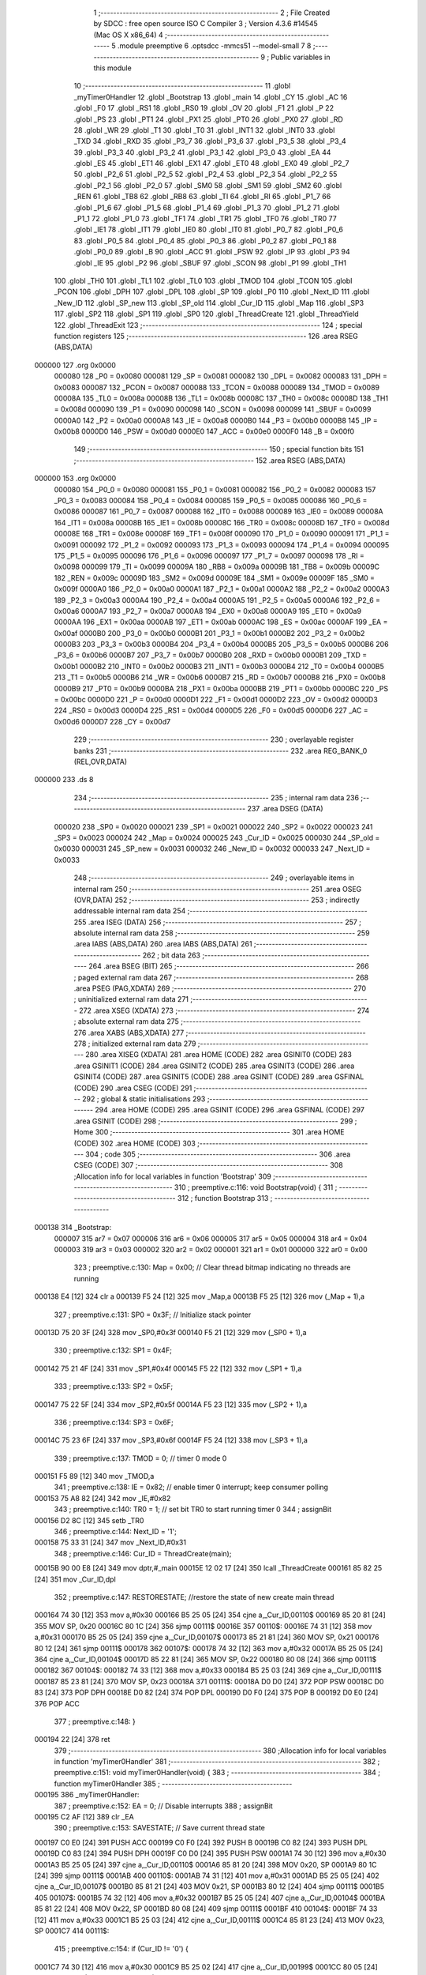                                       1 ;--------------------------------------------------------
                                      2 ; File Created by SDCC : free open source ISO C Compiler 
                                      3 ; Version 4.3.6 #14545 (Mac OS X x86_64)
                                      4 ;--------------------------------------------------------
                                      5 	.module preemptive
                                      6 	.optsdcc -mmcs51 --model-small
                                      7 	
                                      8 ;--------------------------------------------------------
                                      9 ; Public variables in this module
                                     10 ;--------------------------------------------------------
                                     11 	.globl _myTimer0Handler
                                     12 	.globl _Bootstrap
                                     13 	.globl _main
                                     14 	.globl _CY
                                     15 	.globl _AC
                                     16 	.globl _F0
                                     17 	.globl _RS1
                                     18 	.globl _RS0
                                     19 	.globl _OV
                                     20 	.globl _F1
                                     21 	.globl _P
                                     22 	.globl _PS
                                     23 	.globl _PT1
                                     24 	.globl _PX1
                                     25 	.globl _PT0
                                     26 	.globl _PX0
                                     27 	.globl _RD
                                     28 	.globl _WR
                                     29 	.globl _T1
                                     30 	.globl _T0
                                     31 	.globl _INT1
                                     32 	.globl _INT0
                                     33 	.globl _TXD
                                     34 	.globl _RXD
                                     35 	.globl _P3_7
                                     36 	.globl _P3_6
                                     37 	.globl _P3_5
                                     38 	.globl _P3_4
                                     39 	.globl _P3_3
                                     40 	.globl _P3_2
                                     41 	.globl _P3_1
                                     42 	.globl _P3_0
                                     43 	.globl _EA
                                     44 	.globl _ES
                                     45 	.globl _ET1
                                     46 	.globl _EX1
                                     47 	.globl _ET0
                                     48 	.globl _EX0
                                     49 	.globl _P2_7
                                     50 	.globl _P2_6
                                     51 	.globl _P2_5
                                     52 	.globl _P2_4
                                     53 	.globl _P2_3
                                     54 	.globl _P2_2
                                     55 	.globl _P2_1
                                     56 	.globl _P2_0
                                     57 	.globl _SM0
                                     58 	.globl _SM1
                                     59 	.globl _SM2
                                     60 	.globl _REN
                                     61 	.globl _TB8
                                     62 	.globl _RB8
                                     63 	.globl _TI
                                     64 	.globl _RI
                                     65 	.globl _P1_7
                                     66 	.globl _P1_6
                                     67 	.globl _P1_5
                                     68 	.globl _P1_4
                                     69 	.globl _P1_3
                                     70 	.globl _P1_2
                                     71 	.globl _P1_1
                                     72 	.globl _P1_0
                                     73 	.globl _TF1
                                     74 	.globl _TR1
                                     75 	.globl _TF0
                                     76 	.globl _TR0
                                     77 	.globl _IE1
                                     78 	.globl _IT1
                                     79 	.globl _IE0
                                     80 	.globl _IT0
                                     81 	.globl _P0_7
                                     82 	.globl _P0_6
                                     83 	.globl _P0_5
                                     84 	.globl _P0_4
                                     85 	.globl _P0_3
                                     86 	.globl _P0_2
                                     87 	.globl _P0_1
                                     88 	.globl _P0_0
                                     89 	.globl _B
                                     90 	.globl _ACC
                                     91 	.globl _PSW
                                     92 	.globl _IP
                                     93 	.globl _P3
                                     94 	.globl _IE
                                     95 	.globl _P2
                                     96 	.globl _SBUF
                                     97 	.globl _SCON
                                     98 	.globl _P1
                                     99 	.globl _TH1
                                    100 	.globl _TH0
                                    101 	.globl _TL1
                                    102 	.globl _TL0
                                    103 	.globl _TMOD
                                    104 	.globl _TCON
                                    105 	.globl _PCON
                                    106 	.globl _DPH
                                    107 	.globl _DPL
                                    108 	.globl _SP
                                    109 	.globl _P0
                                    110 	.globl _Next_ID
                                    111 	.globl _New_ID
                                    112 	.globl _SP_new
                                    113 	.globl _SP_old
                                    114 	.globl _Cur_ID
                                    115 	.globl _Map
                                    116 	.globl _SP3
                                    117 	.globl _SP2
                                    118 	.globl _SP1
                                    119 	.globl _SP0
                                    120 	.globl _ThreadCreate
                                    121 	.globl _ThreadYield
                                    122 	.globl _ThreadExit
                                    123 ;--------------------------------------------------------
                                    124 ; special function registers
                                    125 ;--------------------------------------------------------
                                    126 	.area RSEG    (ABS,DATA)
      000000                        127 	.org 0x0000
                           000080   128 _P0	=	0x0080
                           000081   129 _SP	=	0x0081
                           000082   130 _DPL	=	0x0082
                           000083   131 _DPH	=	0x0083
                           000087   132 _PCON	=	0x0087
                           000088   133 _TCON	=	0x0088
                           000089   134 _TMOD	=	0x0089
                           00008A   135 _TL0	=	0x008a
                           00008B   136 _TL1	=	0x008b
                           00008C   137 _TH0	=	0x008c
                           00008D   138 _TH1	=	0x008d
                           000090   139 _P1	=	0x0090
                           000098   140 _SCON	=	0x0098
                           000099   141 _SBUF	=	0x0099
                           0000A0   142 _P2	=	0x00a0
                           0000A8   143 _IE	=	0x00a8
                           0000B0   144 _P3	=	0x00b0
                           0000B8   145 _IP	=	0x00b8
                           0000D0   146 _PSW	=	0x00d0
                           0000E0   147 _ACC	=	0x00e0
                           0000F0   148 _B	=	0x00f0
                                    149 ;--------------------------------------------------------
                                    150 ; special function bits
                                    151 ;--------------------------------------------------------
                                    152 	.area RSEG    (ABS,DATA)
      000000                        153 	.org 0x0000
                           000080   154 _P0_0	=	0x0080
                           000081   155 _P0_1	=	0x0081
                           000082   156 _P0_2	=	0x0082
                           000083   157 _P0_3	=	0x0083
                           000084   158 _P0_4	=	0x0084
                           000085   159 _P0_5	=	0x0085
                           000086   160 _P0_6	=	0x0086
                           000087   161 _P0_7	=	0x0087
                           000088   162 _IT0	=	0x0088
                           000089   163 _IE0	=	0x0089
                           00008A   164 _IT1	=	0x008a
                           00008B   165 _IE1	=	0x008b
                           00008C   166 _TR0	=	0x008c
                           00008D   167 _TF0	=	0x008d
                           00008E   168 _TR1	=	0x008e
                           00008F   169 _TF1	=	0x008f
                           000090   170 _P1_0	=	0x0090
                           000091   171 _P1_1	=	0x0091
                           000092   172 _P1_2	=	0x0092
                           000093   173 _P1_3	=	0x0093
                           000094   174 _P1_4	=	0x0094
                           000095   175 _P1_5	=	0x0095
                           000096   176 _P1_6	=	0x0096
                           000097   177 _P1_7	=	0x0097
                           000098   178 _RI	=	0x0098
                           000099   179 _TI	=	0x0099
                           00009A   180 _RB8	=	0x009a
                           00009B   181 _TB8	=	0x009b
                           00009C   182 _REN	=	0x009c
                           00009D   183 _SM2	=	0x009d
                           00009E   184 _SM1	=	0x009e
                           00009F   185 _SM0	=	0x009f
                           0000A0   186 _P2_0	=	0x00a0
                           0000A1   187 _P2_1	=	0x00a1
                           0000A2   188 _P2_2	=	0x00a2
                           0000A3   189 _P2_3	=	0x00a3
                           0000A4   190 _P2_4	=	0x00a4
                           0000A5   191 _P2_5	=	0x00a5
                           0000A6   192 _P2_6	=	0x00a6
                           0000A7   193 _P2_7	=	0x00a7
                           0000A8   194 _EX0	=	0x00a8
                           0000A9   195 _ET0	=	0x00a9
                           0000AA   196 _EX1	=	0x00aa
                           0000AB   197 _ET1	=	0x00ab
                           0000AC   198 _ES	=	0x00ac
                           0000AF   199 _EA	=	0x00af
                           0000B0   200 _P3_0	=	0x00b0
                           0000B1   201 _P3_1	=	0x00b1
                           0000B2   202 _P3_2	=	0x00b2
                           0000B3   203 _P3_3	=	0x00b3
                           0000B4   204 _P3_4	=	0x00b4
                           0000B5   205 _P3_5	=	0x00b5
                           0000B6   206 _P3_6	=	0x00b6
                           0000B7   207 _P3_7	=	0x00b7
                           0000B0   208 _RXD	=	0x00b0
                           0000B1   209 _TXD	=	0x00b1
                           0000B2   210 _INT0	=	0x00b2
                           0000B3   211 _INT1	=	0x00b3
                           0000B4   212 _T0	=	0x00b4
                           0000B5   213 _T1	=	0x00b5
                           0000B6   214 _WR	=	0x00b6
                           0000B7   215 _RD	=	0x00b7
                           0000B8   216 _PX0	=	0x00b8
                           0000B9   217 _PT0	=	0x00b9
                           0000BA   218 _PX1	=	0x00ba
                           0000BB   219 _PT1	=	0x00bb
                           0000BC   220 _PS	=	0x00bc
                           0000D0   221 _P	=	0x00d0
                           0000D1   222 _F1	=	0x00d1
                           0000D2   223 _OV	=	0x00d2
                           0000D3   224 _RS0	=	0x00d3
                           0000D4   225 _RS1	=	0x00d4
                           0000D5   226 _F0	=	0x00d5
                           0000D6   227 _AC	=	0x00d6
                           0000D7   228 _CY	=	0x00d7
                                    229 ;--------------------------------------------------------
                                    230 ; overlayable register banks
                                    231 ;--------------------------------------------------------
                                    232 	.area REG_BANK_0	(REL,OVR,DATA)
      000000                        233 	.ds 8
                                    234 ;--------------------------------------------------------
                                    235 ; internal ram data
                                    236 ;--------------------------------------------------------
                                    237 	.area DSEG    (DATA)
                           000020   238 _SP0	=	0x0020
                           000021   239 _SP1	=	0x0021
                           000022   240 _SP2	=	0x0022
                           000023   241 _SP3	=	0x0023
                           000024   242 _Map	=	0x0024
                           000025   243 _Cur_ID	=	0x0025
                           000030   244 _SP_old	=	0x0030
                           000031   245 _SP_new	=	0x0031
                           000032   246 _New_ID	=	0x0032
                           000033   247 _Next_ID	=	0x0033
                                    248 ;--------------------------------------------------------
                                    249 ; overlayable items in internal ram
                                    250 ;--------------------------------------------------------
                                    251 	.area	OSEG    (OVR,DATA)
                                    252 ;--------------------------------------------------------
                                    253 ; indirectly addressable internal ram data
                                    254 ;--------------------------------------------------------
                                    255 	.area ISEG    (DATA)
                                    256 ;--------------------------------------------------------
                                    257 ; absolute internal ram data
                                    258 ;--------------------------------------------------------
                                    259 	.area IABS    (ABS,DATA)
                                    260 	.area IABS    (ABS,DATA)
                                    261 ;--------------------------------------------------------
                                    262 ; bit data
                                    263 ;--------------------------------------------------------
                                    264 	.area BSEG    (BIT)
                                    265 ;--------------------------------------------------------
                                    266 ; paged external ram data
                                    267 ;--------------------------------------------------------
                                    268 	.area PSEG    (PAG,XDATA)
                                    269 ;--------------------------------------------------------
                                    270 ; uninitialized external ram data
                                    271 ;--------------------------------------------------------
                                    272 	.area XSEG    (XDATA)
                                    273 ;--------------------------------------------------------
                                    274 ; absolute external ram data
                                    275 ;--------------------------------------------------------
                                    276 	.area XABS    (ABS,XDATA)
                                    277 ;--------------------------------------------------------
                                    278 ; initialized external ram data
                                    279 ;--------------------------------------------------------
                                    280 	.area XISEG   (XDATA)
                                    281 	.area HOME    (CODE)
                                    282 	.area GSINIT0 (CODE)
                                    283 	.area GSINIT1 (CODE)
                                    284 	.area GSINIT2 (CODE)
                                    285 	.area GSINIT3 (CODE)
                                    286 	.area GSINIT4 (CODE)
                                    287 	.area GSINIT5 (CODE)
                                    288 	.area GSINIT  (CODE)
                                    289 	.area GSFINAL (CODE)
                                    290 	.area CSEG    (CODE)
                                    291 ;--------------------------------------------------------
                                    292 ; global & static initialisations
                                    293 ;--------------------------------------------------------
                                    294 	.area HOME    (CODE)
                                    295 	.area GSINIT  (CODE)
                                    296 	.area GSFINAL (CODE)
                                    297 	.area GSINIT  (CODE)
                                    298 ;--------------------------------------------------------
                                    299 ; Home
                                    300 ;--------------------------------------------------------
                                    301 	.area HOME    (CODE)
                                    302 	.area HOME    (CODE)
                                    303 ;--------------------------------------------------------
                                    304 ; code
                                    305 ;--------------------------------------------------------
                                    306 	.area CSEG    (CODE)
                                    307 ;------------------------------------------------------------
                                    308 ;Allocation info for local variables in function 'Bootstrap'
                                    309 ;------------------------------------------------------------
                                    310 ;	preemptive.c:116: void Bootstrap(void) {
                                    311 ;	-----------------------------------------
                                    312 ;	 function Bootstrap
                                    313 ;	-----------------------------------------
      000138                        314 _Bootstrap:
                           000007   315 	ar7 = 0x07
                           000006   316 	ar6 = 0x06
                           000005   317 	ar5 = 0x05
                           000004   318 	ar4 = 0x04
                           000003   319 	ar3 = 0x03
                           000002   320 	ar2 = 0x02
                           000001   321 	ar1 = 0x01
                           000000   322 	ar0 = 0x00
                                    323 ;	preemptive.c:130: Map = 0x00; // Clear thread bitmap indicating no threads are running
      000138 E4               [12]  324 	clr	a
      000139 F5 24            [12]  325 	mov	_Map,a
      00013B F5 25            [12]  326 	mov	(_Map + 1),a
                                    327 ;	preemptive.c:131: SP0 = 0x3F; // Initialize stack pointer
      00013D 75 20 3F         [24]  328 	mov	_SP0,#0x3f
      000140 F5 21            [12]  329 	mov	(_SP0 + 1),a
                                    330 ;	preemptive.c:132: SP1 = 0x4F;
      000142 75 21 4F         [24]  331 	mov	_SP1,#0x4f
      000145 F5 22            [12]  332 	mov	(_SP1 + 1),a
                                    333 ;	preemptive.c:133: SP2 = 0x5F;
      000147 75 22 5F         [24]  334 	mov	_SP2,#0x5f
      00014A F5 23            [12]  335 	mov	(_SP2 + 1),a
                                    336 ;	preemptive.c:134: SP3 = 0x6F;
      00014C 75 23 6F         [24]  337 	mov	_SP3,#0x6f
      00014F F5 24            [12]  338 	mov	(_SP3 + 1),a
                                    339 ;	preemptive.c:137: TMOD = 0;  // timer 0 mode 0
      000151 F5 89            [12]  340 	mov	_TMOD,a
                                    341 ;	preemptive.c:138: IE = 0x82;  // enable timer 0 interrupt; keep consumer polling
      000153 75 A8 82         [24]  342 	mov	_IE,#0x82
                                    343 ;	preemptive.c:140: TR0 = 1; // set bit TR0 to start running timer 0
                                    344 ;	assignBit
      000156 D2 8C            [12]  345 	setb	_TR0
                                    346 ;	preemptive.c:144: Next_ID = '1';
      000158 75 33 31         [24]  347 	mov	_Next_ID,#0x31
                                    348 ;	preemptive.c:146: Cur_ID = ThreadCreate(main);
      00015B 90 00 E8         [24]  349 	mov	dptr,#_main
      00015E 12 02 17         [24]  350 	lcall	_ThreadCreate
      000161 85 82 25         [24]  351 	mov	_Cur_ID,dpl
                                    352 ;	preemptive.c:147: RESTORESTATE; //restore the state of new create main thread
      000164 74 30            [12]  353 	mov	a,#0x30
      000166 B5 25 05         [24]  354 	cjne	a,_Cur_ID,00110$
      000169 85 20 81         [24]  355 	MOV SP, 0x20 
      00016C 80 1C            [24]  356 	sjmp	00111$
      00016E                        357 00110$:
      00016E 74 31            [12]  358 	mov	a,#0x31
      000170 B5 25 05         [24]  359 	cjne	a,_Cur_ID,00107$
      000173 85 21 81         [24]  360 	MOV SP, 0x21 
      000176 80 12            [24]  361 	sjmp	00111$
      000178                        362 00107$:
      000178 74 32            [12]  363 	mov	a,#0x32
      00017A B5 25 05         [24]  364 	cjne	a,_Cur_ID,00104$
      00017D 85 22 81         [24]  365 	MOV SP, 0x22 
      000180 80 08            [24]  366 	sjmp	00111$
      000182                        367 00104$:
      000182 74 33            [12]  368 	mov	a,#0x33
      000184 B5 25 03         [24]  369 	cjne	a,_Cur_ID,00111$
      000187 85 23 81         [24]  370 	MOV SP, 0x23 
      00018A                        371 00111$:
      00018A D0 D0            [24]  372 	POP PSW 
      00018C D0 83            [24]  373 	POP DPH 
      00018E D0 82            [24]  374 	POP DPL 
      000190 D0 F0            [24]  375 	POP B 
      000192 D0 E0            [24]  376 	POP ACC 
                                    377 ;	preemptive.c:148: }
      000194 22               [24]  378 	ret
                                    379 ;------------------------------------------------------------
                                    380 ;Allocation info for local variables in function 'myTimer0Handler'
                                    381 ;------------------------------------------------------------
                                    382 ;	preemptive.c:151: void myTimer0Handler(void) {
                                    383 ;	-----------------------------------------
                                    384 ;	 function myTimer0Handler
                                    385 ;	-----------------------------------------
      000195                        386 _myTimer0Handler:
                                    387 ;	preemptive.c:152: EA = 0; // Disable interrupts
                                    388 ;	assignBit
      000195 C2 AF            [12]  389 	clr	_EA
                                    390 ;	preemptive.c:153: SAVESTATE; // Save current thread state
      000197 C0 E0            [24]  391 	PUSH ACC 
      000199 C0 F0            [24]  392 	PUSH B 
      00019B C0 82            [24]  393 	PUSH DPL 
      00019D C0 83            [24]  394 	PUSH DPH 
      00019F C0 D0            [24]  395 	PUSH PSW 
      0001A1 74 30            [12]  396 	mov	a,#0x30
      0001A3 B5 25 05         [24]  397 	cjne	a,_Cur_ID,00110$
      0001A6 85 81 20         [24]  398 	MOV 0x20, SP 
      0001A9 80 1C            [24]  399 	sjmp	00111$
      0001AB                        400 00110$:
      0001AB 74 31            [12]  401 	mov	a,#0x31
      0001AD B5 25 05         [24]  402 	cjne	a,_Cur_ID,00107$
      0001B0 85 81 21         [24]  403 	MOV 0x21, SP 
      0001B3 80 12            [24]  404 	sjmp	00111$
      0001B5                        405 00107$:
      0001B5 74 32            [12]  406 	mov	a,#0x32
      0001B7 B5 25 05         [24]  407 	cjne	a,_Cur_ID,00104$
      0001BA 85 81 22         [24]  408 	MOV 0x22, SP 
      0001BD 80 08            [24]  409 	sjmp	00111$
      0001BF                        410 00104$:
      0001BF 74 33            [12]  411 	mov	a,#0x33
      0001C1 B5 25 03         [24]  412 	cjne	a,_Cur_ID,00111$
      0001C4 85 81 23         [24]  413 	MOV 0x23, SP 
      0001C7                        414 00111$:
                                    415 ;	preemptive.c:154: if (Cur_ID != '0') {
      0001C7 74 30            [12]  416 	mov	a,#0x30
      0001C9 B5 25 02         [24]  417 	cjne	a,_Cur_ID,00199$
      0001CC 80 05            [24]  418 	sjmp	00116$
      0001CE                        419 00199$:
                                    420 ;	preemptive.c:158: Cur_ID = '0';
      0001CE 75 25 30         [24]  421 	mov	_Cur_ID,#0x30
      0001D1 80 10            [24]  422 	sjmp	00117$
      0001D3                        423 00116$:
                                    424 ;	preemptive.c:163: Cur_ID = Next_ID;
      0001D3 85 33 25         [24]  425 	mov	_Cur_ID,_Next_ID
                                    426 ;	preemptive.c:166: if(Next_ID == '1') Next_ID = '2';
      0001D6 74 31            [12]  427 	mov	a,#0x31
      0001D8 B5 33 05         [24]  428 	cjne	a,_Next_ID,00113$
      0001DB 75 33 32         [24]  429 	mov	_Next_ID,#0x32
      0001DE 80 03            [24]  430 	sjmp	00117$
      0001E0                        431 00113$:
                                    432 ;	preemptive.c:167: else Next_ID = '1';
      0001E0 75 33 31         [24]  433 	mov	_Next_ID,#0x31
      0001E3                        434 00117$:
                                    435 ;	preemptive.c:169: RESTORESTATE; // Restore the state of the next thread
      0001E3 74 30            [12]  436 	mov	a,#0x30
      0001E5 B5 25 05         [24]  437 	cjne	a,_Cur_ID,00127$
      0001E8 85 20 81         [24]  438 	MOV SP, 0x20 
      0001EB 80 1C            [24]  439 	sjmp	00128$
      0001ED                        440 00127$:
      0001ED 74 31            [12]  441 	mov	a,#0x31
      0001EF B5 25 05         [24]  442 	cjne	a,_Cur_ID,00124$
      0001F2 85 21 81         [24]  443 	MOV SP, 0x21 
      0001F5 80 12            [24]  444 	sjmp	00128$
      0001F7                        445 00124$:
      0001F7 74 32            [12]  446 	mov	a,#0x32
      0001F9 B5 25 05         [24]  447 	cjne	a,_Cur_ID,00121$
      0001FC 85 22 81         [24]  448 	MOV SP, 0x22 
      0001FF 80 08            [24]  449 	sjmp	00128$
      000201                        450 00121$:
      000201 74 33            [12]  451 	mov	a,#0x33
      000203 B5 25 03         [24]  452 	cjne	a,_Cur_ID,00128$
      000206 85 23 81         [24]  453 	MOV SP, 0x23 
      000209                        454 00128$:
      000209 D0 D0            [24]  455 	POP PSW 
      00020B D0 83            [24]  456 	POP DPH 
      00020D D0 82            [24]  457 	POP DPL 
      00020F D0 F0            [24]  458 	POP B 
      000211 D0 E0            [24]  459 	POP ACC 
                                    460 ;	preemptive.c:170: EA = 1; // Re-enable interrupts
                                    461 ;	assignBit
      000213 D2 AF            [12]  462 	setb	_EA
                                    463 ;	preemptive.c:174: __endasm;
      000215 32               [24]  464 	RETI
                                    465 ;	preemptive.c:175: }
      000216 22               [24]  466 	ret
                                    467 ;------------------------------------------------------------
                                    468 ;Allocation info for local variables in function 'ThreadCreate'
                                    469 ;------------------------------------------------------------
                                    470 ;fp                        Allocated to registers 
                                    471 ;------------------------------------------------------------
                                    472 ;	preemptive.c:183: ThreadID ThreadCreate(FunctionPtr fp) {
                                    473 ;	-----------------------------------------
                                    474 ;	 function ThreadCreate
                                    475 ;	-----------------------------------------
      000217                        476 _ThreadCreate:
                                    477 ;	preemptive.c:190: EA = 0;
                                    478 ;	assignBit
      000217 C2 AF            [12]  479 	clr	_EA
                                    480 ;	preemptive.c:192: if ((Map & 0xFF) == 0xFF) return -1; // Return -1 if no available thread IDs
      000219 AE 24            [24]  481 	mov	r6,_Map
      00021B E5 25            [12]  482 	mov	a,(_Map + 1)
      00021D 7F 00            [12]  483 	mov	r7,#0x00
      00021F BE FF 07         [24]  484 	cjne	r6,#0xff,00102$
      000222 BF 00 04         [24]  485 	cjne	r7,#0x00,00102$
      000225 75 82 FF         [24]  486 	mov	dpl, #0xff
      000228 22               [24]  487 	ret
      000229                        488 00102$:
                                    489 ;	preemptive.c:235: New_ID = 'x';
      000229 75 32 78         [24]  490 	mov	_New_ID,#0x78
                                    491 ;	preemptive.c:240: if ((Map & 0x01) == 0x00) {
      00022C E5 24            [12]  492 	mov	a,_Map
      00022E 20 E0 0B         [24]  493 	jb	acc.0,00112$
                                    494 ;	preemptive.c:249: __endasm;
      000231 75 32 30         [24]  495 	MOV	0x32, #48
      000234 43 24 01         [24]  496 	ORL	0x24, #01
      000237 85 20 31         [24]  497 	MOV	0x31, 0x20
      00023A 80 2E            [24]  498 	sjmp	00113$
      00023C                        499 00112$:
                                    500 ;	preemptive.c:250: } else if ((Map & 0x02) == 0x00) {
      00023C E5 24            [12]  501 	mov	a,_Map
      00023E 20 E1 0B         [24]  502 	jb	acc.1,00109$
                                    503 ;	preemptive.c:255: __endasm;
      000241 75 32 31         [24]  504 	MOV	0x32, #49
      000244 43 24 02         [24]  505 	ORL	0x24, #02
      000247 85 21 31         [24]  506 	MOV	0x31, 0x21
      00024A 80 1E            [24]  507 	sjmp	00113$
      00024C                        508 00109$:
                                    509 ;	preemptive.c:256: } else if ((Map & 0x04) == 0x00) {
      00024C E5 24            [12]  510 	mov	a,_Map
      00024E 20 E2 0B         [24]  511 	jb	acc.2,00106$
                                    512 ;	preemptive.c:261: __endasm;
      000251 75 32 32         [24]  513 	MOV	0x32, #50
      000254 43 24 04         [24]  514 	ORL	0x24, #04
      000257 85 22 31         [24]  515 	MOV	0x31, 0x22
      00025A 80 0E            [24]  516 	sjmp	00113$
      00025C                        517 00106$:
                                    518 ;	preemptive.c:262: } else if ((Map & 0x08) == 0x00) {
      00025C E5 24            [12]  519 	mov	a,_Map
      00025E 20 E3 09         [24]  520 	jb	acc.3,00113$
                                    521 ;	preemptive.c:267: __endasm;
      000261 75 32 33         [24]  522 	MOV	0x32, #51
      000264 43 24 08         [24]  523 	ORL	0x24, #08
      000267 85 23 31         [24]  524 	MOV	0x31, 0x23
      00026A                        525 00113$:
                                    526 ;	preemptive.c:275: __endasm;
      00026A 85 81 30         [24]  527 	MOV	0x30, sp
      00026D 85 31 81         [24]  528 	MOV	sp, 0x31
                                    529 ;	preemptive.c:281: __endasm;
      000270 C0 82            [24]  530 	PUSH	DPL
      000272 C0 83            [24]  531 	PUSH	DPH
                                    532 ;	preemptive.c:290: __endasm;
      000274 E5 00            [12]  533 	MOV	A, 0x00
      000276 C0 E0            [24]  534 	PUSH	ACC
      000278 C0 E0            [24]  535 	PUSH	ACC
      00027A C0 E0            [24]  536 	PUSH	ACC
      00027C C0 E0            [24]  537 	PUSH	ACC
                                    538 ;	preemptive.c:294: if (New_ID == '0') {
      00027E 74 30            [12]  539 	mov	a,#0x30
      000280 B5 32 0A         [24]  540 	cjne	a,_New_ID,00123$
                                    541 ;	preemptive.c:299: __endasm;
      000283 75 D0 00         [24]  542 	MOV	PSW, #0x00
      000286 C0 D0            [24]  543 	PUSH	PSW
      000288 85 81 20         [24]  544 	MOV	0x20, SP
      00028B 80 2B            [24]  545 	sjmp	00124$
      00028D                        546 00123$:
                                    547 ;	preemptive.c:300: } else if (New_ID == '1') {
      00028D 74 31            [12]  548 	mov	a,#0x31
      00028F B5 32 0A         [24]  549 	cjne	a,_New_ID,00120$
                                    550 ;	preemptive.c:305: __endasm;
      000292 75 D0 08         [24]  551 	MOV	PSW, #0x08
      000295 C0 D0            [24]  552 	PUSH	PSW
      000297 85 81 21         [24]  553 	MOV	0x21, SP
      00029A 80 1C            [24]  554 	sjmp	00124$
      00029C                        555 00120$:
                                    556 ;	preemptive.c:306: } else if (New_ID == '2') {
      00029C 74 32            [12]  557 	mov	a,#0x32
      00029E B5 32 0A         [24]  558 	cjne	a,_New_ID,00117$
                                    559 ;	preemptive.c:311: __endasm;
      0002A1 75 D0 10         [24]  560 	MOV	PSW, #0x10
      0002A4 C0 D0            [24]  561 	PUSH	PSW
      0002A6 85 81 22         [24]  562 	MOV	0x22, SP
      0002A9 80 0D            [24]  563 	sjmp	00124$
      0002AB                        564 00117$:
                                    565 ;	preemptive.c:312: } else if (New_ID == '3') {
      0002AB 74 33            [12]  566 	mov	a,#0x33
      0002AD B5 32 08         [24]  567 	cjne	a,_New_ID,00124$
                                    568 ;	preemptive.c:317: __endasm;
      0002B0 75 D0 18         [24]  569 	MOV	PSW, #0x18
      0002B3 C0 D0            [24]  570 	PUSH	PSW
      0002B5 85 81 23         [24]  571 	MOV	0x23, SP
      0002B8                        572 00124$:
                                    573 ;	preemptive.c:323: __endasm;
      0002B8 85 30 81         [24]  574 	MOV	sp, 0x30
                                    575 ;	preemptive.c:325: EA = 1;
                                    576 ;	assignBit
      0002BB D2 AF            [12]  577 	setb	_EA
                                    578 ;	preemptive.c:326: return New_ID;
      0002BD 85 32 82         [24]  579 	mov	dpl, _New_ID
                                    580 ;	preemptive.c:327: }
      0002C0 22               [24]  581 	ret
                                    582 ;------------------------------------------------------------
                                    583 ;Allocation info for local variables in function 'ThreadYield'
                                    584 ;------------------------------------------------------------
                                    585 ;	preemptive.c:336: void ThreadYield(void) {
                                    586 ;	-----------------------------------------
                                    587 ;	 function ThreadYield
                                    588 ;	-----------------------------------------
      0002C1                        589 _ThreadYield:
                                    590 ;	preemptive.c:337: SAVESTATE;
      0002C1 C0 E0            [24]  591 	PUSH ACC 
      0002C3 C0 F0            [24]  592 	PUSH B 
      0002C5 C0 82            [24]  593 	PUSH DPL 
      0002C7 C0 83            [24]  594 	PUSH DPH 
      0002C9 C0 D0            [24]  595 	PUSH PSW 
      0002CB 74 30            [12]  596 	mov	a,#0x30
      0002CD B5 25 05         [24]  597 	cjne	a,_Cur_ID,00110$
      0002D0 85 81 20         [24]  598 	MOV 0x20, SP 
      0002D3 80 1C            [24]  599 	sjmp	00130$
      0002D5                        600 00110$:
      0002D5 74 31            [12]  601 	mov	a,#0x31
      0002D7 B5 25 05         [24]  602 	cjne	a,_Cur_ID,00107$
      0002DA 85 81 21         [24]  603 	MOV 0x21, SP 
      0002DD 80 12            [24]  604 	sjmp	00130$
      0002DF                        605 00107$:
      0002DF 74 32            [12]  606 	mov	a,#0x32
      0002E1 B5 25 05         [24]  607 	cjne	a,_Cur_ID,00104$
      0002E4 85 81 22         [24]  608 	MOV 0x22, SP 
      0002E7 80 08            [24]  609 	sjmp	00130$
      0002E9                        610 00104$:
      0002E9 74 33            [12]  611 	mov	a,#0x33
      0002EB B5 25 03         [24]  612 	cjne	a,_Cur_ID,00130$
      0002EE 85 81 23         [24]  613 	MOV 0x23, SP 
                                    614 ;	preemptive.c:338: do {
      0002F1                        615 00130$:
                                    616 ;	preemptive.c:350: if (Cur_ID == '0') Cur_ID = '1';
      0002F1 74 30            [12]  617 	mov	a,#0x30
      0002F3 B5 25 05         [24]  618 	cjne	a,_Cur_ID,00119$
      0002F6 75 25 31         [24]  619 	mov	_Cur_ID,#0x31
      0002F9 80 17            [24]  620 	sjmp	00120$
      0002FB                        621 00119$:
                                    622 ;	preemptive.c:351: else if (Cur_ID == '1') Cur_ID = '2';
      0002FB 74 31            [12]  623 	mov	a,#0x31
      0002FD B5 25 05         [24]  624 	cjne	a,_Cur_ID,00116$
      000300 75 25 32         [24]  625 	mov	_Cur_ID,#0x32
      000303 80 0D            [24]  626 	sjmp	00120$
      000305                        627 00116$:
                                    628 ;	preemptive.c:352: else if (Cur_ID == '2') Cur_ID = '3';
      000305 74 32            [12]  629 	mov	a,#0x32
      000307 B5 25 05         [24]  630 	cjne	a,_Cur_ID,00113$
      00030A 75 25 33         [24]  631 	mov	_Cur_ID,#0x33
      00030D 80 03            [24]  632 	sjmp	00120$
      00030F                        633 00113$:
                                    634 ;	preemptive.c:353: else Cur_ID = '0';
      00030F 75 25 30         [24]  635 	mov	_Cur_ID,#0x30
      000312                        636 00120$:
                                    637 ;	preemptive.c:356: if (((Cur_ID == '0') && ((Map & 0x01) == 0x01)) ||
      000312 74 30            [12]  638 	mov	a,#0x30
      000314 B5 25 11         [24]  639 	cjne	a,_Cur_ID,00125$
      000317 74 01            [12]  640 	mov	a,#0x01
      000319 55 24            [12]  641 	anl	a,_Map
      00031B FE               [12]  642 	mov	r6,a
      00031C E5 25            [12]  643 	mov	a,(_Map + 1)
      00031E 7F 00            [12]  644 	mov	r7,#0x00
      000320 BE 01 05         [24]  645 	cjne	r6,#0x01,00258$
      000323 BF 00 02         [24]  646 	cjne	r7,#0x00,00258$
      000326 80 4A            [24]  647 	sjmp	00132$
      000328                        648 00258$:
      000328                        649 00125$:
                                    650 ;	preemptive.c:357: ((Cur_ID == '1') && ((Map & 0x02) == 0x02)) ||
      000328 74 31            [12]  651 	mov	a,#0x31
      00032A B5 25 11         [24]  652 	cjne	a,_Cur_ID,00127$
      00032D 74 02            [12]  653 	mov	a,#0x02
      00032F 55 24            [12]  654 	anl	a,_Map
      000331 FE               [12]  655 	mov	r6,a
      000332 E5 25            [12]  656 	mov	a,(_Map + 1)
      000334 7F 00            [12]  657 	mov	r7,#0x00
      000336 BE 02 05         [24]  658 	cjne	r6,#0x02,00261$
      000339 BF 00 02         [24]  659 	cjne	r7,#0x00,00261$
      00033C 80 34            [24]  660 	sjmp	00132$
      00033E                        661 00261$:
      00033E                        662 00127$:
                                    663 ;	preemptive.c:358: ((Cur_ID == '2') && ((Map & 0x04) == 0x04)) ||
      00033E 74 32            [12]  664 	mov	a,#0x32
      000340 B5 25 11         [24]  665 	cjne	a,_Cur_ID,00129$
      000343 74 04            [12]  666 	mov	a,#0x04
      000345 55 24            [12]  667 	anl	a,_Map
      000347 FE               [12]  668 	mov	r6,a
      000348 E5 25            [12]  669 	mov	a,(_Map + 1)
      00034A 7F 00            [12]  670 	mov	r7,#0x00
      00034C BE 04 05         [24]  671 	cjne	r6,#0x04,00264$
      00034F BF 00 02         [24]  672 	cjne	r7,#0x00,00264$
      000352 80 1E            [24]  673 	sjmp	00132$
      000354                        674 00264$:
      000354                        675 00129$:
                                    676 ;	preemptive.c:359: ((Cur_ID == '3') && ((Map & 0x08) == 0x08))) {
      000354 74 33            [12]  677 	mov	a,#0x33
      000356 B5 25 02         [24]  678 	cjne	a,_Cur_ID,00265$
      000359 80 03            [24]  679 	sjmp	00266$
      00035B                        680 00265$:
      00035B 02 02 F1         [24]  681 	ljmp	00130$
      00035E                        682 00266$:
      00035E 74 08            [12]  683 	mov	a,#0x08
      000360 55 24            [12]  684 	anl	a,_Map
      000362 FE               [12]  685 	mov	r6,a
      000363 E5 25            [12]  686 	mov	a,(_Map + 1)
      000365 7F 00            [12]  687 	mov	r7,#0x00
      000367 BE 08 05         [24]  688 	cjne	r6,#0x08,00267$
      00036A BF 00 02         [24]  689 	cjne	r7,#0x00,00267$
      00036D 80 03            [24]  690 	sjmp	00268$
      00036F                        691 00267$:
      00036F 02 02 F1         [24]  692 	ljmp	00130$
      000372                        693 00268$:
                                    694 ;	preemptive.c:362: } while (1);
      000372                        695 00132$:
                                    696 ;	preemptive.c:363: RESTORESTATE;
      000372 74 30            [12]  697 	mov	a,#0x30
      000374 B5 25 05         [24]  698 	cjne	a,_Cur_ID,00142$
      000377 85 20 81         [24]  699 	MOV SP, 0x20 
      00037A 80 1C            [24]  700 	sjmp	00143$
      00037C                        701 00142$:
      00037C 74 31            [12]  702 	mov	a,#0x31
      00037E B5 25 05         [24]  703 	cjne	a,_Cur_ID,00139$
      000381 85 21 81         [24]  704 	MOV SP, 0x21 
      000384 80 12            [24]  705 	sjmp	00143$
      000386                        706 00139$:
      000386 74 32            [12]  707 	mov	a,#0x32
      000388 B5 25 05         [24]  708 	cjne	a,_Cur_ID,00136$
      00038B 85 22 81         [24]  709 	MOV SP, 0x22 
      00038E 80 08            [24]  710 	sjmp	00143$
      000390                        711 00136$:
      000390 74 33            [12]  712 	mov	a,#0x33
      000392 B5 25 03         [24]  713 	cjne	a,_Cur_ID,00143$
      000395 85 23 81         [24]  714 	MOV SP, 0x23 
      000398                        715 00143$:
      000398 D0 D0            [24]  716 	POP PSW 
      00039A D0 83            [24]  717 	POP DPH 
      00039C D0 82            [24]  718 	POP DPL 
      00039E D0 F0            [24]  719 	POP B 
      0003A0 D0 E0            [24]  720 	POP ACC 
                                    721 ;	preemptive.c:364: }
      0003A2 22               [24]  722 	ret
                                    723 ;------------------------------------------------------------
                                    724 ;Allocation info for local variables in function 'ThreadExit'
                                    725 ;------------------------------------------------------------
                                    726 ;	preemptive.c:372: void ThreadExit(void) {
                                    727 ;	-----------------------------------------
                                    728 ;	 function ThreadExit
                                    729 ;	-----------------------------------------
      0003A3                        730 _ThreadExit:
                                    731 ;	preemptive.c:381: if (Cur_ID == '0') {
      0003A3 74 30            [12]  732 	mov	a,#0x30
      0003A5 B5 25 05         [24]  733 	cjne	a,_Cur_ID,00110$
                                    734 ;	preemptive.c:384: __endasm;
      0003A8 53 24 C6         [24]  735 	ANL	0x24, #11111110
      0003AB 80 1C            [24]  736 	sjmp	00130$
      0003AD                        737 00110$:
                                    738 ;	preemptive.c:385: } else if (Cur_ID == '1') {
      0003AD 74 31            [12]  739 	mov	a,#0x31
      0003AF B5 25 05         [24]  740 	cjne	a,_Cur_ID,00107$
                                    741 ;	preemptive.c:388: __endasm;
      0003B2 53 24 BD         [24]  742 	ANL	0x24, #11111101
      0003B5 80 12            [24]  743 	sjmp	00130$
      0003B7                        744 00107$:
                                    745 ;	preemptive.c:389: } else if (Cur_ID == '2') {
      0003B7 74 32            [12]  746 	mov	a,#0x32
      0003B9 B5 25 05         [24]  747 	cjne	a,_Cur_ID,00104$
                                    748 ;	preemptive.c:392: __endasm;
      0003BC 53 24 63         [24]  749 	ANL	0x24, #11111011
      0003BF 80 08            [24]  750 	sjmp	00130$
      0003C1                        751 00104$:
                                    752 ;	preemptive.c:393: } else if (Cur_ID == '3') {
      0003C1 74 33            [12]  753 	mov	a,#0x33
      0003C3 B5 25 03         [24]  754 	cjne	a,_Cur_ID,00130$
                                    755 ;	preemptive.c:396: __endasm;
      0003C6 53 24 DF         [24]  756 	ANL	0x24, #11110111
                                    757 ;	preemptive.c:398: do {
      0003C9                        758 00130$:
                                    759 ;	preemptive.c:400: if (Cur_ID == '0') Cur_ID = '1';
      0003C9 74 30            [12]  760 	mov	a,#0x30
      0003CB B5 25 05         [24]  761 	cjne	a,_Cur_ID,00119$
      0003CE 75 25 31         [24]  762 	mov	_Cur_ID,#0x31
      0003D1 80 17            [24]  763 	sjmp	00120$
      0003D3                        764 00119$:
                                    765 ;	preemptive.c:401: else if (Cur_ID == '1') Cur_ID = '2';
      0003D3 74 31            [12]  766 	mov	a,#0x31
      0003D5 B5 25 05         [24]  767 	cjne	a,_Cur_ID,00116$
      0003D8 75 25 32         [24]  768 	mov	_Cur_ID,#0x32
      0003DB 80 0D            [24]  769 	sjmp	00120$
      0003DD                        770 00116$:
                                    771 ;	preemptive.c:402: else if (Cur_ID == '2') Cur_ID = '3';
      0003DD 74 32            [12]  772 	mov	a,#0x32
      0003DF B5 25 05         [24]  773 	cjne	a,_Cur_ID,00113$
      0003E2 75 25 33         [24]  774 	mov	_Cur_ID,#0x33
      0003E5 80 03            [24]  775 	sjmp	00120$
      0003E7                        776 00113$:
                                    777 ;	preemptive.c:403: else Cur_ID = '0';
      0003E7 75 25 30         [24]  778 	mov	_Cur_ID,#0x30
      0003EA                        779 00120$:
                                    780 ;	preemptive.c:406: if (((Cur_ID == '0') && ((Map & 0x01) == 0x01)) ||
      0003EA 74 30            [12]  781 	mov	a,#0x30
      0003EC B5 25 11         [24]  782 	cjne	a,_Cur_ID,00125$
      0003EF 74 01            [12]  783 	mov	a,#0x01
      0003F1 55 24            [12]  784 	anl	a,_Map
      0003F3 FE               [12]  785 	mov	r6,a
      0003F4 E5 25            [12]  786 	mov	a,(_Map + 1)
      0003F6 7F 00            [12]  787 	mov	r7,#0x00
      0003F8 BE 01 05         [24]  788 	cjne	r6,#0x01,00258$
      0003FB BF 00 02         [24]  789 	cjne	r7,#0x00,00258$
      0003FE 80 4A            [24]  790 	sjmp	00132$
      000400                        791 00258$:
      000400                        792 00125$:
                                    793 ;	preemptive.c:407: ((Cur_ID == '1') && ((Map & 0x02) == 0x02)) ||
      000400 74 31            [12]  794 	mov	a,#0x31
      000402 B5 25 11         [24]  795 	cjne	a,_Cur_ID,00127$
      000405 74 02            [12]  796 	mov	a,#0x02
      000407 55 24            [12]  797 	anl	a,_Map
      000409 FE               [12]  798 	mov	r6,a
      00040A E5 25            [12]  799 	mov	a,(_Map + 1)
      00040C 7F 00            [12]  800 	mov	r7,#0x00
      00040E BE 02 05         [24]  801 	cjne	r6,#0x02,00261$
      000411 BF 00 02         [24]  802 	cjne	r7,#0x00,00261$
      000414 80 34            [24]  803 	sjmp	00132$
      000416                        804 00261$:
      000416                        805 00127$:
                                    806 ;	preemptive.c:408: ((Cur_ID == '2') && ((Map & 0x04) == 0x04)) ||
      000416 74 32            [12]  807 	mov	a,#0x32
      000418 B5 25 11         [24]  808 	cjne	a,_Cur_ID,00129$
      00041B 74 04            [12]  809 	mov	a,#0x04
      00041D 55 24            [12]  810 	anl	a,_Map
      00041F FE               [12]  811 	mov	r6,a
      000420 E5 25            [12]  812 	mov	a,(_Map + 1)
      000422 7F 00            [12]  813 	mov	r7,#0x00
      000424 BE 04 05         [24]  814 	cjne	r6,#0x04,00264$
      000427 BF 00 02         [24]  815 	cjne	r7,#0x00,00264$
      00042A 80 1E            [24]  816 	sjmp	00132$
      00042C                        817 00264$:
      00042C                        818 00129$:
                                    819 ;	preemptive.c:409: ((Cur_ID == '3') && ((Map & 0x08) == 0x08))) {
      00042C 74 33            [12]  820 	mov	a,#0x33
      00042E B5 25 02         [24]  821 	cjne	a,_Cur_ID,00265$
      000431 80 03            [24]  822 	sjmp	00266$
      000433                        823 00265$:
      000433 02 03 C9         [24]  824 	ljmp	00130$
      000436                        825 00266$:
      000436 74 08            [12]  826 	mov	a,#0x08
      000438 55 24            [12]  827 	anl	a,_Map
      00043A FE               [12]  828 	mov	r6,a
      00043B E5 25            [12]  829 	mov	a,(_Map + 1)
      00043D 7F 00            [12]  830 	mov	r7,#0x00
      00043F BE 08 05         [24]  831 	cjne	r6,#0x08,00267$
      000442 BF 00 02         [24]  832 	cjne	r7,#0x00,00267$
      000445 80 03            [24]  833 	sjmp	00268$
      000447                        834 00267$:
      000447 02 03 C9         [24]  835 	ljmp	00130$
      00044A                        836 00268$:
                                    837 ;	preemptive.c:412: } while (1);
      00044A                        838 00132$:
                                    839 ;	preemptive.c:413: RESTORESTATE;
      00044A 74 30            [12]  840 	mov	a,#0x30
      00044C B5 25 05         [24]  841 	cjne	a,_Cur_ID,00142$
      00044F 85 20 81         [24]  842 	MOV SP, 0x20 
      000452 80 1C            [24]  843 	sjmp	00143$
      000454                        844 00142$:
      000454 74 31            [12]  845 	mov	a,#0x31
      000456 B5 25 05         [24]  846 	cjne	a,_Cur_ID,00139$
      000459 85 21 81         [24]  847 	MOV SP, 0x21 
      00045C 80 12            [24]  848 	sjmp	00143$
      00045E                        849 00139$:
      00045E 74 32            [12]  850 	mov	a,#0x32
      000460 B5 25 05         [24]  851 	cjne	a,_Cur_ID,00136$
      000463 85 22 81         [24]  852 	MOV SP, 0x22 
      000466 80 08            [24]  853 	sjmp	00143$
      000468                        854 00136$:
      000468 74 33            [12]  855 	mov	a,#0x33
      00046A B5 25 03         [24]  856 	cjne	a,_Cur_ID,00143$
      00046D 85 23 81         [24]  857 	MOV SP, 0x23 
      000470                        858 00143$:
      000470 D0 D0            [24]  859 	POP PSW 
      000472 D0 83            [24]  860 	POP DPH 
      000474 D0 82            [24]  861 	POP DPL 
      000476 D0 F0            [24]  862 	POP B 
      000478 D0 E0            [24]  863 	POP ACC 
                                    864 ;	preemptive.c:414: }
      00047A 22               [24]  865 	ret
                                    866 	.area CSEG    (CODE)
                                    867 	.area CONST   (CODE)
                                    868 	.area XINIT   (CODE)
                                    869 	.area CABS    (ABS,CODE)
